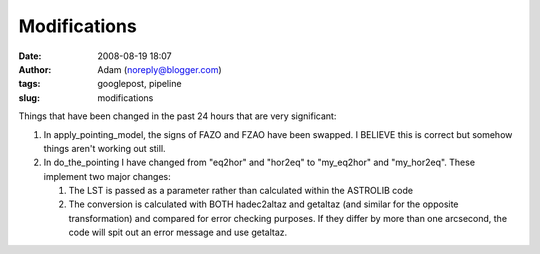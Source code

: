 Modifications
#############
:date: 2008-08-19 18:07
:author: Adam (noreply@blogger.com)
:tags: googlepost, pipeline
:slug: modifications

Things that have been changed in the past 24 hours that are very
significant:

#. In apply\_pointing\_model, the signs of FAZO and FZAO have been
   swapped. I BELIEVE this is correct but somehow things aren't working
   out still.
#. In do\_the\_pointing I have changed from "eq2hor" and "hor2eq" to
   "my\_eq2hor" and "my\_hor2eq". These implement two major changes:

   #. The LST is passed as a parameter rather than calculated within the
      ASTROLIB code
   #. The conversion is calculated with BOTH hadec2altaz and getaltaz
      (and similar for the opposite transformation) and compared for
      error checking purposes. If they differ by more than one
      arcsecond, the code will spit out an error message and use
      getaltaz.

.. raw:: html

   </p>

